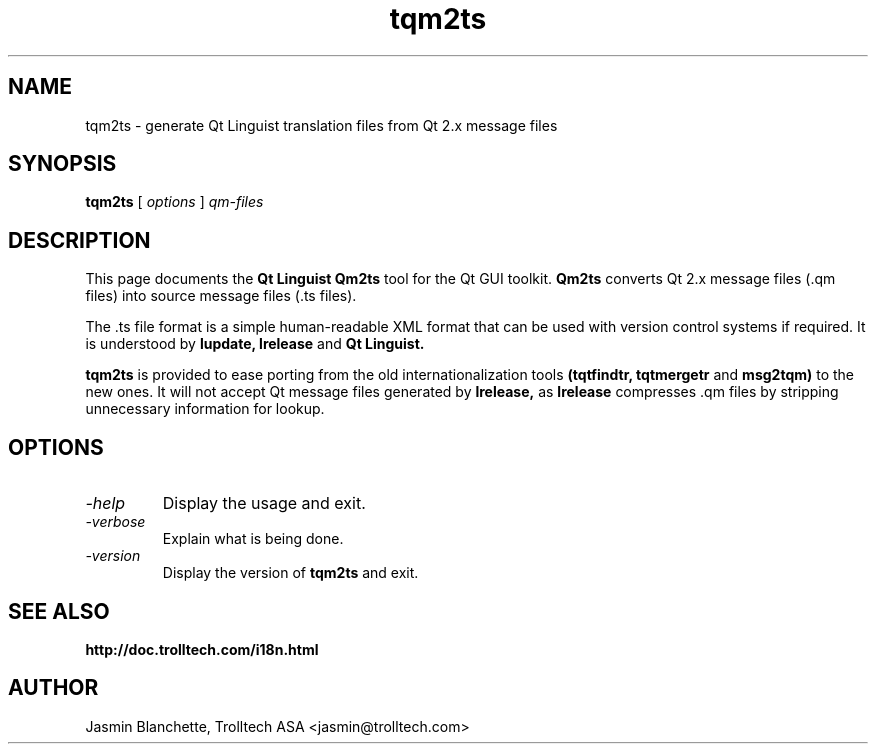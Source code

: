 .TH tqm2ts 1 "18 October 2001" "Trolltech AS" \" -*- nroff -*-
.\"
.\" Copyright (C) 2001-2008 Trolltech ASA.  All rights reserved.
.\"
.\" This file is part of Qt and may be distributed and used according to
.\" the terms and conditions described in the LICENSE file.
.\"
.SH NAME
tqm2ts \- generate Qt Linguist translation files from Qt 2.x message files
.SH SYNOPSIS
.B tqm2ts
.RI "[ " options " ] " qm-files
.SH DESCRIPTION
This page documents the
.B Qt Linguist Qm2ts
tool for the Qt GUI toolkit.
.B Qm2ts
converts Qt 2.x message files (.qm files) into source message files
(.ts files).
.PP
The .ts file format is a simple human-readable XML format that can be
used with version control systems if required. It is understood by
.B lupdate,
.B lrelease
and
.B Qt Linguist.
.PP
.B tqm2ts
is provided to ease porting from the old internationalization
tools
.B (tqtfindtr,
.B tqtmergetr
and
.B msg2tqm)
to the new ones. It will not accept Qt message files generated by
.B lrelease,
as
.B lrelease
compresses .qm files by stripping unnecessary information for lookup.
.SH OPTIONS
.TP
.I "-help"
Display the usage and exit.
.TP
.I "-verbose"
Explain what is being done.
.TP
.I "-version"
Display the version of
.B tqm2ts
and exit.
.SH "SEE ALSO"
.BR http://doc.trolltech.com/i18n.html
.SH AUTHOR
Jasmin Blanchette, Trolltech ASA <jasmin@trolltech.com>
